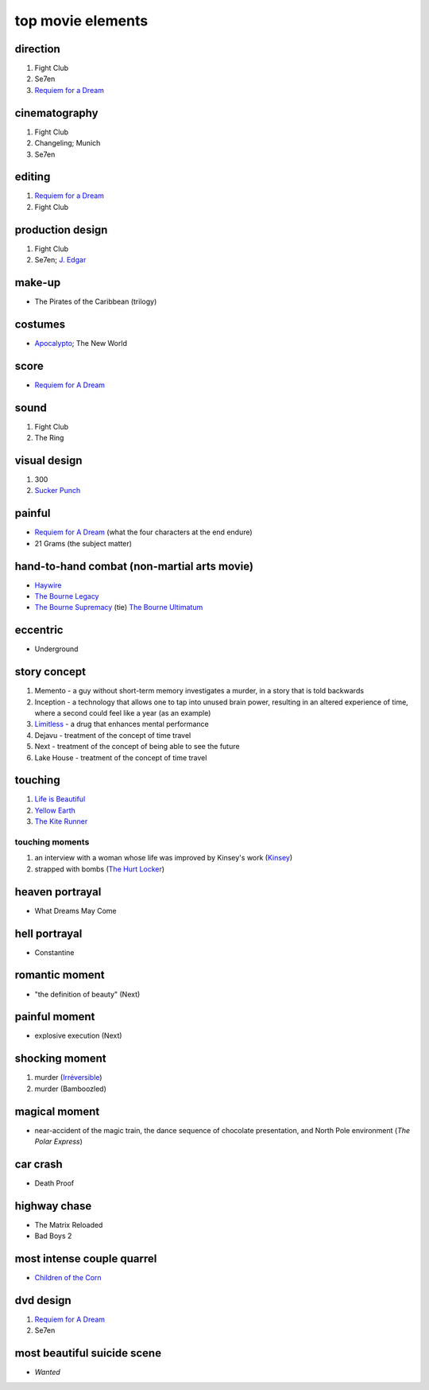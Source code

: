 top movie elements
==================



direction
---------

1. Fight Club
2. Se7en
3. `Requiem for a Dream`_

cinematography
--------------

1. Fight Club
2. Changeling; Munich
3. Se7en

editing
-------

1. `Requiem for a Dream`_
2. Fight Club

production design
-----------------

1. Fight Club
2. Se7en; `J. Edgar`_

make-up
-------

-  The Pirates of the Caribbean (trilogy)

costumes
--------

-  `Apocalypto`_; The New World

score
-----

-  `Requiem for A Dream`_

sound
-----

1. Fight Club
2. The Ring

visual design
-------------

1. 300
2. `Sucker Punch`_

painful
-------

-  `Requiem for A Dream`_ (what the four characters at the end endure)
-  21 Grams (the subject matter)

hand-to-hand combat (non-martial arts movie)
--------------------------------------------

-  `Haywire`_
-  `The Bourne Legacy`_
-  `The Bourne Supremacy`_ (tie) `The Bourne Ultimatum`_

eccentric
---------

-  Underground

story concept
-------------

1. Memento - a guy without short-term memory investigates a murder, in a
   story that is told backwards
2. Inception - a technology that allows one to tap into unused brain
   power, resulting in an altered experience of time, where a second
   could feel like a year (as an example)
3. `Limitless`_ - a drug that enhances mental performance
4. Dejavu - treatment of the concept of time travel
5. Next - treatment of the concept of being able to see the future
6. Lake House - treatment of the concept of time travel

touching
--------

1. `Life is Beautiful`_
2. `Yellow Earth`_
3. `The Kite Runner`_

touching moments
~~~~~~~~~~~~~~~~

1. an interview with a woman whose life was improved by Kinsey's work
   (`Kinsey`_)
2. strapped with bombs (`The Hurt Locker`_)

heaven portrayal
----------------

-  What Dreams May Come

hell portrayal
--------------

-  Constantine

romantic moment
---------------

-  "the definition of beauty" (Next)

painful moment
--------------

-  explosive execution (Next)

shocking moment
---------------

1. murder (`Irréversible`_)
2. murder (Bamboozled)

magical moment
--------------

-  near-accident of the magic train, the dance sequence of chocolate
   presentation, and North Pole environment (*The Polar Express*)

car crash
---------

-  Death Proof

highway chase
-------------

-  The Matrix Reloaded
-  Bad Boys 2

most intense couple quarrel
---------------------------

-  `Children of the Corn`_

dvd design
----------

1. `Requiem for A Dream`_
2. Se7en

most beautiful suicide scene
----------------------------

-  *Wanted*

.. _Requiem for a Dream: http://tshepang.net/requiem-for-a-dream-2000
.. _J. Edgar: http://tshepang.net/j-edgar-2011
.. _Apocalypto: http://tshepang.net/apocalypto-2006
.. _Requiem for A Dream: http://tshepang.net/requiem-for-a-dream-2000
.. _Sucker Punch: http://tshepang.net/sucker-punch-2011
.. _Haywire: http://tshepang.net/haywire-2011
.. _The Bourne Legacy: http://tshepang.net/the-bourne-legacy-2012
.. _The Bourne Supremacy: http://tshepang.net/the-bourne-supremacy-2004
.. _The Bourne Ultimatum: http://tshepang.net/the-bourne-ultimatum-2007
.. _Limitless: http://tshepang.net/limitless-2011
.. _Life is Beautiful: http://tshepang.net/many-many-recent-movies
.. _Yellow Earth: http://tshepang.net/yellow-earth-1984
.. _The Kite Runner: http://tshepang.net/many-many-recent-movies
.. _Kinsey: http://tshepang.net/kinsey-2004
.. _The Hurt Locker: http://tshepang.net/recent-movies-2010-05-06
.. _Irréversible: http://tshepang.net/irreversible-2002
.. _Children of the Corn: http://tshepang.net/children-of-the-corn-2009
